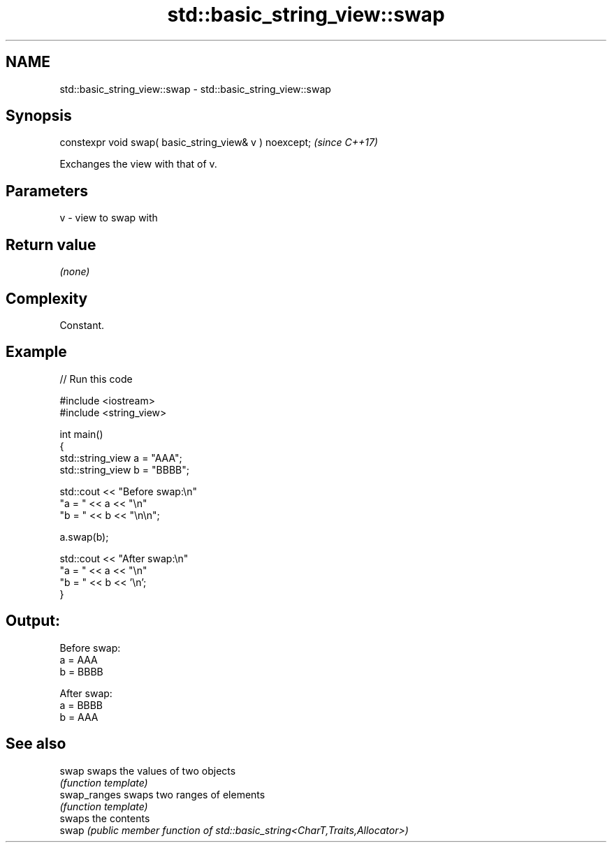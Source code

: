 .TH std::basic_string_view::swap 3 "2024.06.10" "http://cppreference.com" "C++ Standard Libary"
.SH NAME
std::basic_string_view::swap \- std::basic_string_view::swap

.SH Synopsis
   constexpr void swap( basic_string_view& v ) noexcept;  \fI(since C++17)\fP

   Exchanges the view with that of v.

.SH Parameters

   v - view to swap with

.SH Return value

   \fI(none)\fP

.SH Complexity

   Constant.

.SH Example


// Run this code

 #include <iostream>
 #include <string_view>

 int main()
 {
     std::string_view a = "AAA";
     std::string_view b = "BBBB";

     std::cout << "Before swap:\\n"
                  "a = " << a << "\\n"
                  "b = " << b << "\\n\\n";

     a.swap(b);

     std::cout << "After swap:\\n"
                  "a = " << a << "\\n"
                  "b = " << b << '\\n';
 }

.SH Output:

 Before swap:
 a = AAA
 b = BBBB

 After swap:
 a = BBBB
 b = AAA

.SH See also

   swap        swaps the values of two objects
               \fI(function template)\fP
   swap_ranges swaps two ranges of elements
               \fI(function template)\fP
               swaps the contents
   swap        \fI(public member function of std::basic_string<CharT,Traits,Allocator>)\fP

